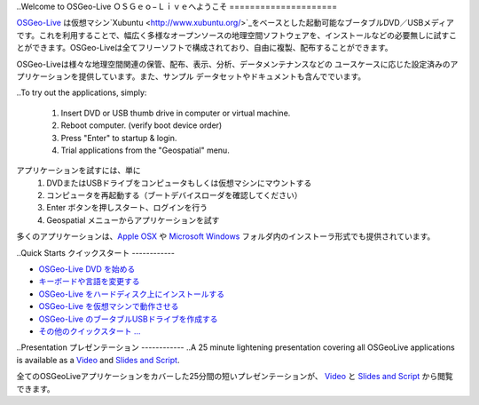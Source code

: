 
..Welcome to OSGeo-Live
ＯＳＧｅｏ−Ｌｉｖｅへようこそ
=====================

..
  `OSGeo-Live <http://live.osgeo.org>`_ is a self-contained bootable DVD, USB thumb drive or Virtual
  Machine based on `Xubuntu <http://www.xubuntu.org/>`_, that allows you to try a wide variety of open
  source geospatial software without installing anything. It is composed
  entirely of free software, allowing it to be freely distributed, duplicated

  and passed around.
`OSGeo-Live <http://live.osgeo.org>`_ は仮想マシン`Xubuntu <http://www.xubuntu.org/>`_をベースとした起動可能なブータブルDVD／USBメディアです。これを利用することで、幅広く多様なオープンソースの地理空間ソフトウェアを、インストールなどの必要無しに試すことができます。OSGeo-Liveは全てフリーソフトで構成されており、自由に複製、配布することができます。

.. image:: images/screenshots/800x600/osgeolive_menu.png
  :scale: 70 %
  :alt: boot select
  :align: right

..
  It provides pre-configured applications for a range of geospatial use cases,
  including storage, publishing, viewing, analysis and manipulation of data. It
  also contains sample datasets and documentation.
OSGeo-Liveは様々な地理空間関連の保管、配布、表示、分析、データメンテナンスなどの
ユースケースに応じた設定済みのアプリケーションを提供しています。また、サンプル
データセットやドキュメントも含んででいます。


..To try out the applications, simply:
  
  1.  Insert DVD or USB thumb drive in computer or virtual machine.
  2.  Reboot computer. (verify boot device order)
  3.  Press "Enter" to startup & login.
  4.  Trial applications from the "Geospatial" menu.

アプリケーションを試すには、単に
  1.  DVDまたはUSBドライブをコンピュータもしくは仮想マシンにマウントする
  2. コンピュータを再起動する（ブートデバイスローダを確認してください）
  3. Enter ボタンを押しスタート、ログインを行う
  4. Geospatial メニューからアプリケーションを試す

..
  Many applications are also provided with installers for `Apple OSX <../MacInstallers/>`_ and
  `Microsoft Windows <../WindowsInstallers/>`_.

多くのアプリケーションは、`Apple OSX <../MacInstallers/>`_ や  `Microsoft Windows <../WindowsInstallers/>`_
フォルダ内のインストーラ形式でも提供されています。


..Quick Starts
クイックスタート
------------

..
  -   `Getting started with the OSGeo-Live DVD <quickstart/osgeolive_quickstart.html>`_
  -   `Change language or keyboard type <quickstart/internationalisation_quickstart.html>`_
  -   `Install OSGeo-Live on your hard disk <quickstart/osgeolive_install_quickstart.html>`_
  -   `Run OSGeo-Live in a Virtual Machine <quickstart/virtualbox_quickstart.html>`_
  -   `Create an OSGeo-Live bootable USB thumb drive <quickstart/usb_quickstart.html>`_
  -   `More quickstarts ... <quickstart/quickstart.html>`_
-   `OSGeo-Live DVD を始める <quickstart/osgeolive_quickstart.html>`_
-   `キーボードや言語を変更する <quickstart/internationalisation_quickstart.html>`_
-   `OSGeo-Live をハードディスク上にインストールする <quickstart/osgeolive_install_quickstart.html>`_
-   `OSGeo-Live を仮想マシンで動作させる <quickstart/virtualbox_quickstart.html>`_
-   `OSGeo-Live のブータブルUSBドライブを作成する <quickstart/usb_quickstart.html>`_
-   `その他のクイックスタート ... <quickstart/quickstart.html>`_



..Presentation
プレゼンテーション
------------
..A 25 minute lightening presentation covering all OSGeoLive applications is available as a `Video <http://cameronshorter.blip.tv/file/4078371/>`_ and `Slides and Script <https://svn.osgeo.org/osgeo/livedvd/promo/en/presentations/OSGeoLive4_0Taster/>`_.

全てのOSGeoLiveアプリケーションをカバーした25分間の短いプレゼンテーションが、 `Video <http://cameronshorter.blip.tv/file/4078371/>`_ と `Slides and Script <https://svn.osgeo.org/osgeo/livedvd/promo/en/presentations/OSGeoLive4_0Taster/>`_ から閲覧できます。

